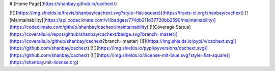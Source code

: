 # [Home Page](https://shanbay.github.io/cachext/)

[![](https://img.shields.io/travis/shanbay/cachext.svg?style=flat-square)](https://travis-ci.org/shanbay/cachext)
[![Maintainability](https://api.codeclimate.com/v1/badges/774db211d37720bb2599/maintainability)](https://codeclimate.com/github/shanbay/cachext/maintainability)
[![Coverage Status](https://coveralls.io/repos/github/shanbay/cachext/badge.svg?branch=master)](https://coveralls.io/github/shanbay/cachext?branch=master)
[![](https://img.shields.io/pypi/v/cachext.svg)](https://github.com/shanbay/cachext)
[![](https://img.shields.io/pypi/pyversions/cachext.svg)](https://github.com/shanbay/cachext)
[![](https://img.shields.io/:license-mit-blue.svg?style=flat-square)](https://shanbay.mit-license.org)


